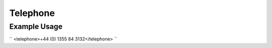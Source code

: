 Telephone
'''''''''

.. raw:: mediawiki

   {{for revison 1.02}}

Example Usage
^^^^^^^^^^^^^

``
<telephone>+44 (0) 1355 84 3132</telephone>
``
